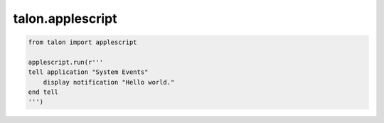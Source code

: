 talon.applescript
=================

.. module:: applescript

.. function:: check(source: str)

   Check AppleScript `source` for syntax errors. Raises `applescript.ApplescriptErr`.

.. function:: run(source: str) -> str

   Run AppleScript `source`. Raises `applescript.ApplescriptErr` on error. Returns a raw AppleScript encoding of the script's result.

.. code-block:: python

   from talon import applescript

   applescript.run(r'''
   tell application "System Events"
       display notification "Hello world."
   end tell
   ''')
